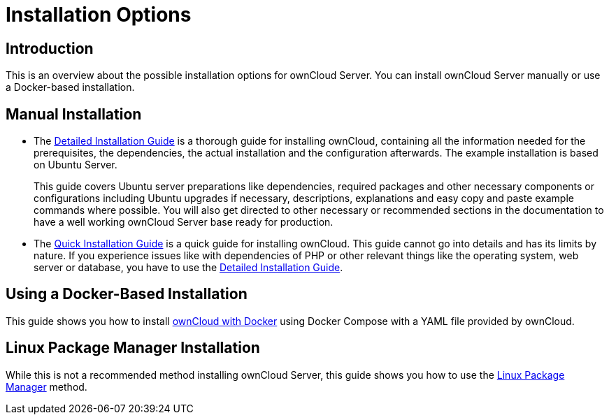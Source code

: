 = Installation Options
:page-aliases: go/admin-install.adoc

== Introduction

This is an overview about the possible installation options for ownCloud Server. You can install ownCloud Server manually or use a Docker-based installation.

== Manual Installation

* The xref:installation/manual_installation/manual_installation.adoc[Detailed Installation Guide] is a thorough guide for installing ownCloud, containing all the information needed for the prerequisites, the dependencies, the actual installation and the configuration afterwards. The example installation is based on Ubuntu Server.
+
This guide covers Ubuntu server preparations like dependencies, required packages and other necessary components or configurations including Ubuntu upgrades if necessary, descriptions, explanations and easy copy and paste example commands where possible. You will also get directed to other necessary or recommended sections in the documentation to have a well working ownCloud Server base ready for production.

* The xref:installation/quick_guides/ubuntu_20_04.adoc[Quick Installation Guide] is a quick guide for installing ownCloud. This guide cannot go into details and has its limits by nature. If you experience issues like with dependencies of PHP or other relevant things like the operating system, web server or database, you have to use the xref:installation/manual_installation/manual_installation.adoc[Detailed Installation Guide].

== Using a Docker-Based Installation

This guide shows you how to install xref:installation/docker/index.adoc[ownCloud with Docker] using Docker Compose with a YAML file provided by ownCloud.

== Linux Package Manager Installation

While this is not a recommended method installing ownCloud Server, this guide shows you how to use the xref:installation/linux_packetmanager_install.adoc[Linux Package Manager] method.

